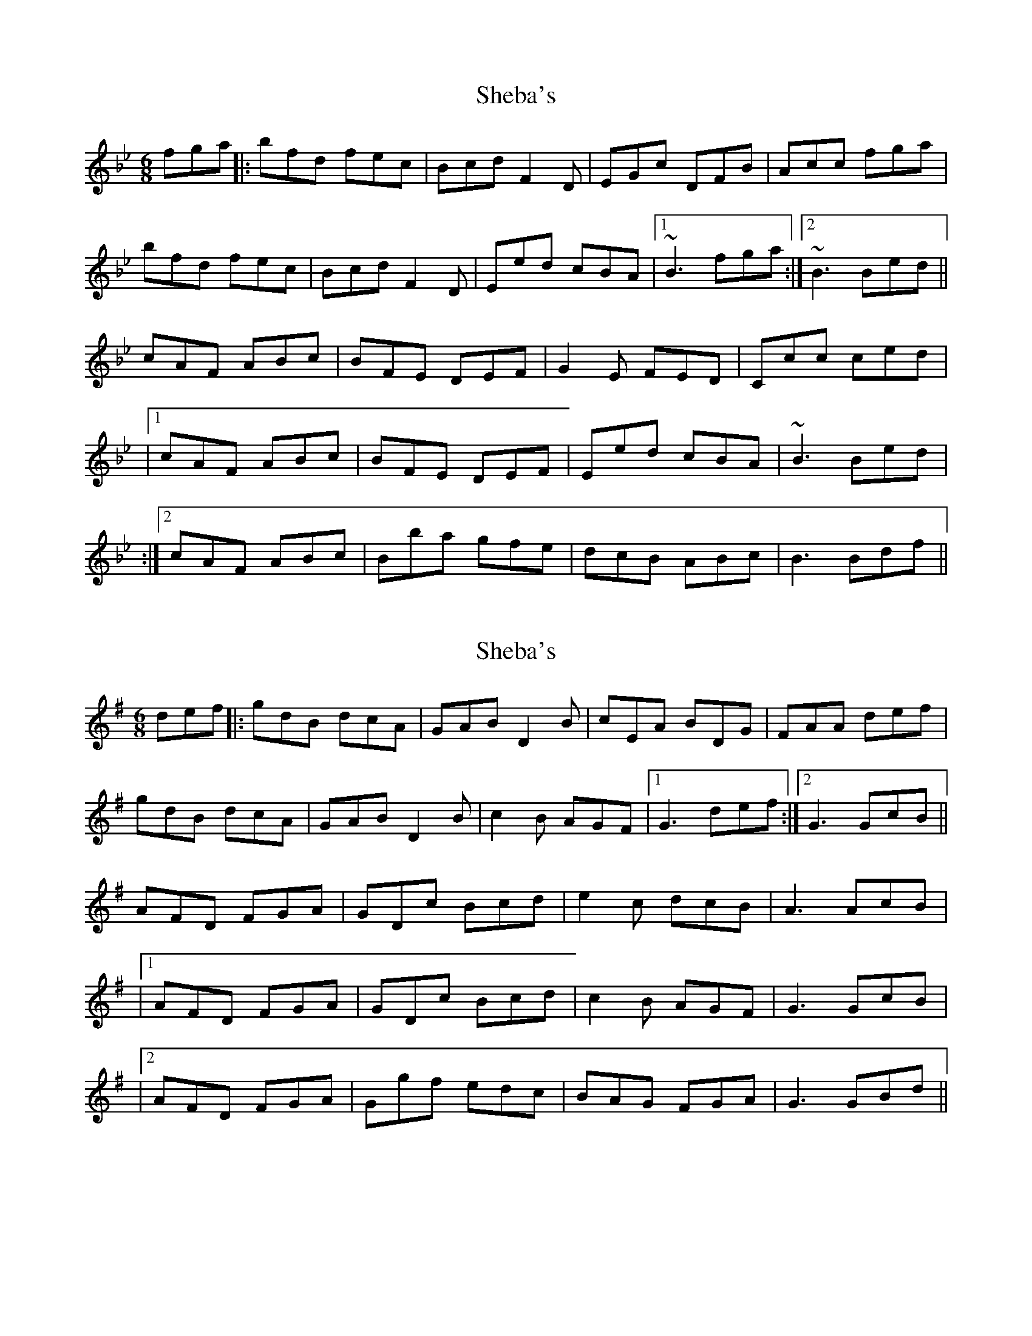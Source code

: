 X: 1
T: Sheba's
Z: Donough
S: https://thesession.org/tunes/15508#setting29058
R: jig
M: 6/8
L: 1/8
K: Gmin
fga||:bfd fec|Bcd F2D|EGc DFB|Acc fga|
bfd fec|Bcd F2D|Eed cBA|1 ~B3 fga:|2~B3 Bed||
cAF ABc|BFE DEF|G2E FED|Ccc ced|
|1 cAF ABc|BFE DEF|Eed cBA|~B3 Bed|
:|2 cAF ABc|Bba gfe|dcB ABc|B3 Bdf||
X: 2
T: Sheba's
Z: JACKB
S: https://thesession.org/tunes/15508#setting29067
R: jig
M: 6/8
L: 1/8
K: Gmaj
def||:gdB dcA|GAB D2B|cEA BDG|FAA def|
gdB dcA|GAB D2B|c2B AGF|1 G3 def:|2G3 GcB||
AFD FGA|GDc Bcd|e2c dcB|A3 AcB|
|1 AFD FGA|GDc Bcd|c2B AGF|G3 GcB|
|2 AFD FGA|Ggf edc|BAG FGA|G3 GBd||
